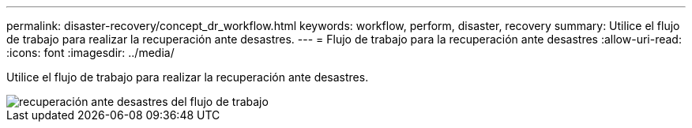 ---
permalink: disaster-recovery/concept_dr_workflow.html 
keywords: workflow, perform, disaster, recovery 
summary: Utilice el flujo de trabajo para realizar la recuperación ante desastres. 
---
= Flujo de trabajo para la recuperación ante desastres
:allow-uri-read: 
:icons: font
:imagesdir: ../media/


[role="lead"]
Utilice el flujo de trabajo para realizar la recuperación ante desastres.

image::../media/workflow_disaster_recovery.svg[recuperación ante desastres del flujo de trabajo]
